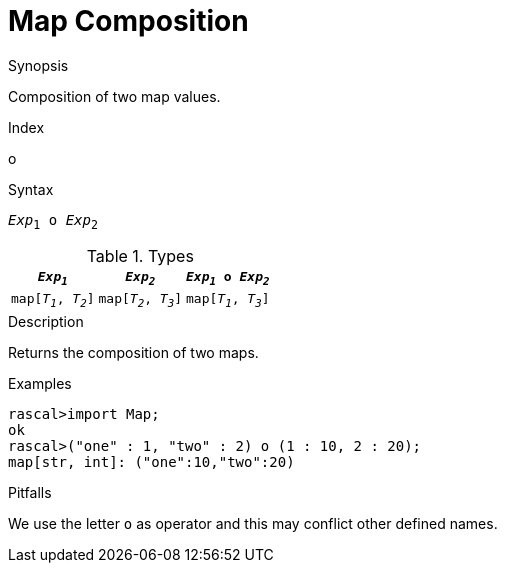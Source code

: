 
[[Map-Composition]]
# Map Composition
:concept: Expressions/Values/Map/Composition

.Synopsis
Composition of two map values.

.Index
o

.Syntax
`_Exp_~1~ o _Exp_~2~`

.Types

|====
|`_Exp~1~_`            | `_Exp~2~_`           | `_Exp~1~_ o _Exp~2~_` 

| `map[_T~1~_, _T~2~_]` | `map[_T~2~_, _T~3~_]` | `map[_T~1~_, _T~3~_]` 
|====

.Function

.Description
Returns the composition of two maps.

.Examples
[source,rascal-shell]
----
rascal>import Map;
ok
rascal>("one" : 1, "two" : 2) o (1 : 10, 2 : 20);
map[str, int]: ("one":10,"two":20)
----

.Benefits

.Pitfalls
We use the letter `o` as operator and this may conflict other defined names.

:leveloffset: +1

:leveloffset: -1
